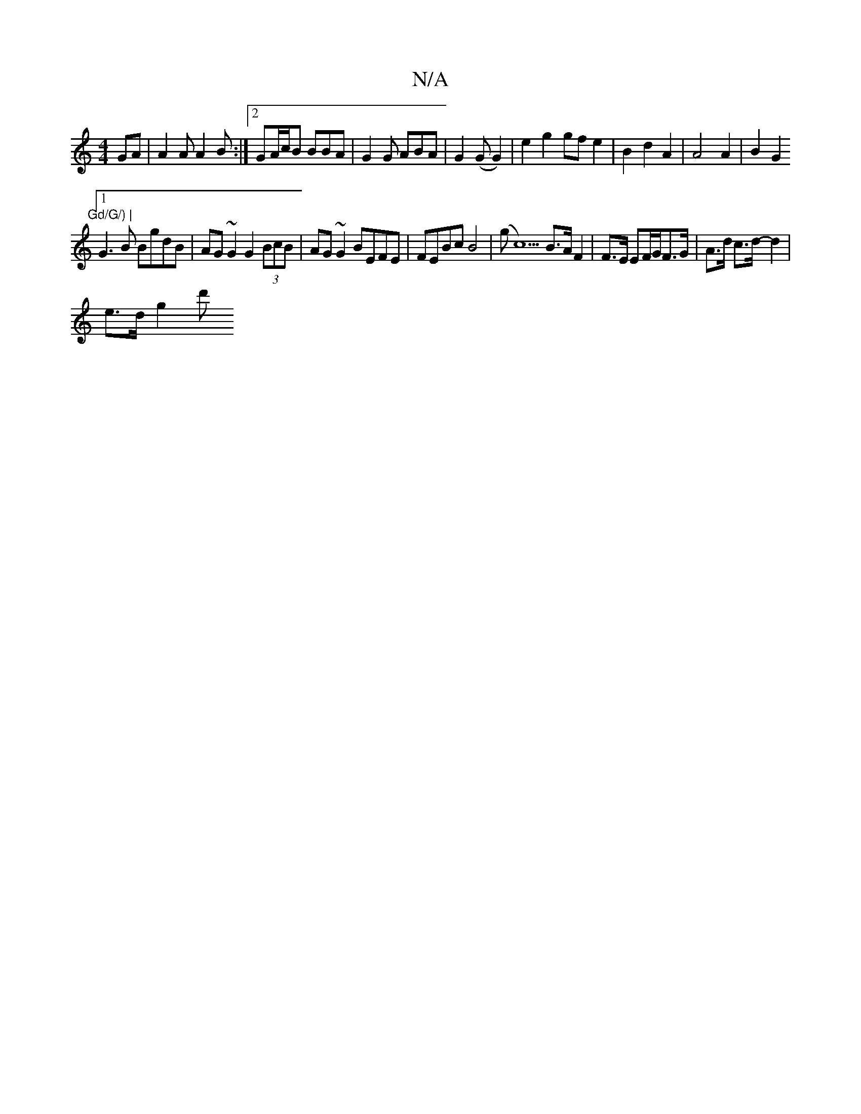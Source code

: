 X:1
T:N/A
M:4/4
R:N/A
K:Cmajor
GA | A2A A2 B :|2 GA/c/B BBA | G2G ABA | G2 (G G2) | e2 g2 gf e2 | B2d2 A2 | A4 A2 | B2 G2 ."Gd/G/) |
[1 G3B BgdB | AG~G2 G2 (3BcB|AG~G2 BEFE|FEBc B4|(g c5)B>A F2|F>E EF/G/F>G|A>d c>d- d2 |
e>d (3g2d'